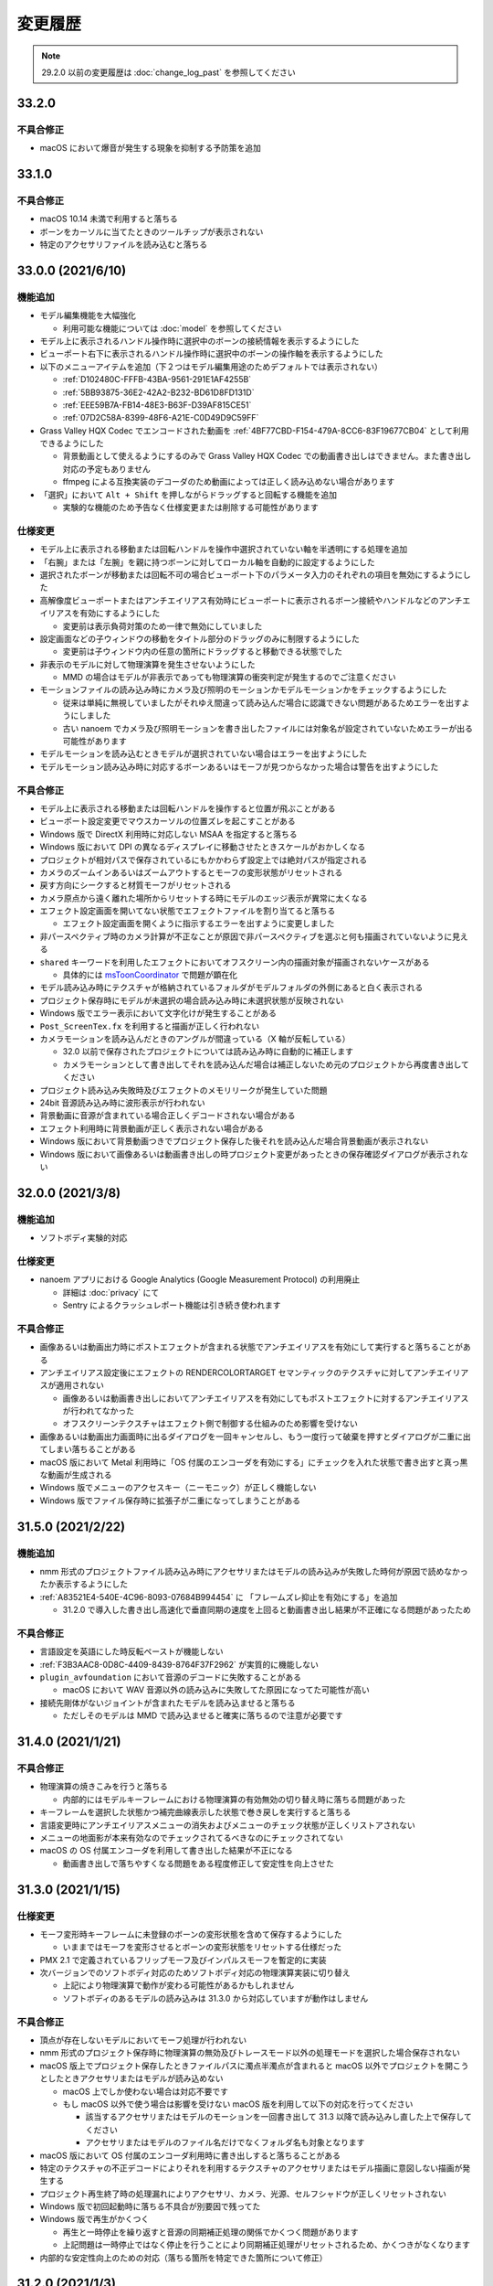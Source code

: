=======================================================
変更履歴
=======================================================

.. note::
  29.2.0 以前の変更履歴は :doc:`change_log_past` を参照してください

33.2.0
******************************************

不具合修正
==========================================

* macOS において爆音が発生する現象を抑制する予防策を追加

33.1.0
******************************************

不具合修正
==========================================

* macOS 10.14 未満で利用すると落ちる
* ボーンをカーソルに当てたときのツールチップが表示されない
* 特定のアクセサリファイルを読み込むと落ちる

33.0.0 (2021/6/10)
******************************************

機能追加
==========================================

* モデル編集機能を大幅強化

  * 利用可能な機能については :doc:`model` を参照してください

* モデル上に表示されるハンドル操作時に選択中のボーンの接続情報を表示するようにした
* ビューポート右下に表示されるハンドル操作時に選択中のボーンの操作軸を表示するようにした
* 以下のメニューアイテムを追加（下２つはモデル編集用途のためデフォルトでは表示されない）

  * :ref:`D102480C-FFFB-43BA-9561-291E1AF4255B`
  * :ref:`5BB93875-36E2-42A2-B232-BD61D8FD131D`
  * :ref:`EEE59B7A-FB14-48E3-B63F-D39AF815CE51`
  * :ref:`07D2C58A-8399-48F6-A21E-C0D49D9C59FF`

* Grass Valley HQX Codec でエンコードされた動画を :ref:`4BF77CBD-F154-479A-8CC6-83F19677CB04` として利用できるようにした

  * 背景動画として使えるようにするのみで Grass Valley HQX Codec での動画書き出しはできません。また書き出し対応の予定もありません
  * ffmpeg による互換実装のデコーダのため動画によっては正しく読み込めない場合があります

* 「選択」において ``Alt + Shift`` を押しながらドラッグすると回転する機能を追加
  
  * 実験的な機能のため予告なく仕様変更または削除する可能性があります

仕様変更
==========================================

* モデル上に表示される移動または回転ハンドルを操作中選択されていない軸を半透明にする処理を追加
* 「右腕」または「左腕」を親に持つボーンに対してローカル軸を自動的に設定するようにした
* 選択されたボーンが移動または回転不可の場合ビューポート下のパラメータ入力のそれぞれの項目を無効にするようにした
* 高解像度ビューポートまたはアンチエイリアス有効時にビューポートに表示されるボーン接続やハンドルなどのアンチエイリアスを有効にするようにした

  * 変更前は表示負荷対策のため一律で無効にしていました

* 設定画面などの子ウィンドウの移動をタイトル部分のドラッグのみに制限するようにした

  * 変更前は子ウィンドウ内の任意の箇所にドラッグすると移動できる状態でした

* 非表示のモデルに対して物理演算を発生させないようにした

  * MMD の場合はモデルが非表示であっても物理演算の衝突判定が発生するのでご注意ください

* モーションファイルの読み込み時にカメラ及び照明のモーションかモデルモーションかをチェックするようにした

  * 従来は単純に無視していましたがそれゆえ間違って読み込んだ場合に認識できない問題があるためエラーを出すようにしました
  * 古い nanoem でカメラ及び照明モーションを書き出したファイルには対象名が設定されていないためエラーが出る可能性があります

* モデルモーションを読み込むときモデルが選択されていない場合はエラーを出すようにした
* モデルモーション読み込み時に対応するボーンあるいはモーフが見つからなかった場合は警告を出すようにした

不具合修正
==========================================

* モデル上に表示される移動または回転ハンドルを操作すると位置が飛ぶことがある
* ビューポート設定変更でマウスカーソルの位置ズレを起こすことがある
* Windows 版で DirectX 利用時に対応しない MSAA を指定すると落ちる
* Windows 版において DPI の異なるディスプレイに移動させたときスケールがおかしくなる
* プロジェクトが相対パスで保存されているにもかかわらず設定上では絶対パスが指定される
* カメラのズームインあるいはズームアウトするとモーフの変形状態がリセットされる
* 戻す方向にシークすると材質モーフがリセットされる
* カメラ原点から遠く離れた場所からリセットする時にモデルのエッジ表示が異常に太くなる
* エフェクト設定画面を開いてない状態でエフェクトファイルを割り当てると落ちる

  * エフェクト設定画面を開くように指示するエラーを出すように変更しました

* 非パースペクティブ時のカメラ計算が不正なことが原因で非パースペクティブを選ぶと何も描画されていないように見える
* ``shared`` キーワードを利用したエフェクトにおいてオフスクリーン内の描画対象が描画されないケースがある

  * 具体的には `msToonCoordinator <https://note.com/mashimashi_note/n/na1bc7c72e511>`_ で問題が顕在化

* モデル読み込み時にテクスチャが格納されているフォルダがモデルフォルダの外側にあると白く表示される
* プロジェクト保存時にモデルが未選択の場合読み込み時に未選択状態が反映されない
* Windows 版でエラー表示において文字化けが発生することがある
* ``Post_ScreenTex.fx`` を利用すると描画が正しく行われない
* カメラモーションを読み込んだときのアングルが間違っている（X 軸が反転している）

  * 32.0 以前で保存されたプロジェクトについては読み込み時に自動的に補正します
  * カメラモーションとして書き出してそれを読み込んだ場合は補正しないため元のプロジェクトから再度書き出してください

* プロジェクト読み込み失敗時及びエフェクトのメモリリークが発生していた問題
* 24bit 音源読み込み時に波形表示が行われない
* 背景動画に音源が含まれている場合正しくデコードされない場合がある
* エフェクト利用時に背景動画が正しく表示されない場合がある
* Windows 版において背景動画つきでプロジェクト保存した後それを読み込んだ場合背景動画が表示されない
* Windows 版において画像あるいは動画書き出しの時プロジェクト変更があったときの保存確認ダイアログが表示されない

32.0.0 (2021/3/8)
******************************************

機能追加
==========================================

* ソフトボディ実験的対応

仕様変更
==========================================

* nanoem アプリにおける Google Analytics (Google Measurement Protocol) の利用廃止

  * 詳細は :doc:`privacy` にて
  * Sentry によるクラッシュレポート機能は引き続き使われます

不具合修正
==========================================

* 画像あるいは動画出力時にポストエフェクトが含まれる状態でアンチエイリアスを有効にして実行すると落ちることがある
* アンチエイリアス設定後にエフェクトの RENDERCOLORTARGET セマンティックのテクスチャに対してアンチエイリアスが適用されない

  * 画像あるいは動画書き出しにおいてアンチエイリアスを有効にしてもポストエフェクトに対するアンチエイリアスが行われてなかった
  * オフスクリーンテクスチャはエフェクト側で制御する仕組みのため影響を受けない

* 画像あるいは動画出力画面時に出るダイアログを一回キャンセルし、もう一度行って破棄を押すとダイアログが二重に出てしまい落ちることがある
* macOS 版において Metal 利用時に「OS 付属のエンコーダを有効にする」にチェックを入れた状態で書き出すと真っ黒な動画が生成される
* Windows 版でメニューのアクセスキー（ニーモニック）が正しく機能しない
* Windows 版でファイル保存時に拡張子が二重になってしまうことがある

31.5.0 (2021/2/22)
******************************************

機能追加
==========================================

* nmm 形式のプロジェクトファイル読み込み時にアクセサリまたはモデルの読み込みが失敗した時何が原因で読めなかったか表示するようにした
* :ref:`A83521E4-540E-4C96-8093-07684B994454` に 「フレームズレ抑止を有効にする」を追加

  * 31.2.0 で導入した書き出し高速化で垂直同期の速度を上回ると動画書き出し結果が不正確になる問題があったため

不具合修正
==========================================

* 言語設定を英語にした時反転ペーストが機能しない
* :ref:`F3B3AAC8-0D8C-4409-8439-8764F37F2962` が実質的に機能しない
* ``plugin_avfoundation`` において音源のデコードに失敗することがある

  * macOS において WAV 音源以外の読み込みに失敗してた原因になってた可能性が高い

* 接続先剛体がないジョイントが含まれたモデルを読み込ませると落ちる

  * ただしそのモデルは MMD で読み込ませると確実に落ちるので注意が必要です

31.4.0 (2021/1/21)
******************************************

不具合修正
==========================================

* 物理演算の焼きこみを行うと落ちる

  * 内部的にはモデルキーフレームにおける物理演算の有効無効の切り替え時に落ちる問題があった

* キーフレームを選択した状態かつ補完曲線表示した状態で巻き戻しを実行すると落ちる
* 言語変更時にアンチエイリアスメニューの消失およびメニューのチェック状態が正しくリストアされない
* メニューの地面影が本来有効なのでチェックされてるべきなのにチェックされてない
* macOS の OS 付属エンコーダを利用して書き出した結果が不正になる

  * 動画書き出しで落ちやすくなる問題をある程度修正して安定性を向上させた

31.3.0 (2021/1/15)
******************************************

仕様変更
==========================================

* モーフ変形時キーフレームに未登録のボーンの変形状態を含めて保存するようにした

  * いままではモーフを変形させるとボーンの変形状態をリセットする仕様だった

* PMX 2.1 で定義されているフリップモーフ及びインパルスモーフを暫定的に実装
* 次バージョンでのソフトボディ対応のためソフトボディ対応の物理演算実装に切り替え

  * 上記により物理演算で動作が変わる可能性があるかもしれません
  * ソフトボディのあるモデルの読み込みは 31.3.0 から対応していますが動作はしません

不具合修正
==========================================

* 頂点が存在しないモデルにおいてモーフ処理が行われない
* nmm 形式のプロジェクト保存時に物理演算の無効及びトレースモード以外の処理モードを選択した場合保存されない
* macOS 版上でプロジェクト保存したときファイルパスに濁点半濁点が含まれると macOS 以外でプロジェクトを開こうとしたときアクセサリまたはモデルが読み込めない

  * macOS 上でしか使わない場合は対応不要です
  * もし macOS 以外で使う場合は影響を受けない macOS 版を利用して以下の対応を行ってください

    * 該当するアクセサリまたはモデルのモーションを一回書き出して 31.3 以降で読み込みし直した上で保存してください
    * アクセサリまたはモデルのファイル名だけでなくフォルダ名も対象となります

* macOS 版において OS 付属のエンコーダ利用時に書き出しすると落ちることがある
* 特定のテクスチャの不正デコードによりそれを利用するテクスチャのアクセサリまたはモデル描画に意図しない描画が発生する
* プロジェクト再生終了時の処理漏れによりアクセサリ、カメラ、光源、セルフシャドウが正しくリセットされない
* Windows 版で初回起動時に落ちる不具合が別要因で残ってた
* Windows 版で再生がかくつく

  * 再生と一時停止を繰り返すと音源の同期補正処理の関係でかくつく問題があります
  * 上記問題は一時停止ではなく停止を行うことにより同期補正処理がリセットされるため、かくつきがなくなります

* 内部的な安定性向上のための対応（落ちる箇所を特定できた箇所について修正）

31.2.0 (2021/1/3)
******************************************

仕様変更
==========================================

* 動画書き出しの処理の見直しにより処理速度を改善

不具合修正
==========================================

* macOS 版において Metal で動作時ウィンドウをリサイズするとレイアウトが崩れる
* macOS 版において Metal で動作時にハングして CPU が高負荷状態のまま反応しないことがある

  * プロジェクトの新規作成、プロジェクトの開き直し、再生もしくは編集時の FPS 変更において高確率に発生する

31.1.0 (2020/12/31)
******************************************

仕様変更
==========================================

* macOS 版において以下の拡張子を nanoem で直接開けるように拡張

  * nma
  * nmd
  * nmm
  * pmd
  * pmm
  * pmx
  * vmd

不具合修正
==========================================

* 既存のモーション流し込みでプロジェクト保存したとき不完全な状態で保存されることがある

  * プロジェクト保存時「不完全なデータが保存されようとしたため保存が中断されました」エラーの原因と同一の可能性あり

* 背景動画が正しく描画されない

  * 31.0.0 の描画処理変更による影響が原因

* 内部変更により ``TEXTUREVALUE`` を利用したエフェクトの処理速度を改善
* モデルごとにレンダーターゲットを必要とするエフェクトにおいてメモリ使用量が激増する
* Metal 上で点描画を利用するエフェクトにおいて異常描画が発生する

31.0.2 (2020/12/25)
******************************************

不具合修正
==========================================

* Windows 版で起動直後に落ちる

31.0.1 (2020/12/25)
******************************************

不具合修正
==========================================

* macOS 版でかつ OpenGL 上での動作時ウィンドウをリサイズしようとすると落ちる

31.0.0 (2020/12/25)
******************************************

機能追加
==========================================

* Apple Silicon Mac の暫定対応

  * 描画処理の全面的な見直しのため Apple Silicon 以外でもパフォーマンスが改善する可能性があります
  * nanoem > Preferences... > 「システム情報」の CPU が ``ARM (64-bit)`` であれば Apple Silicon ネイティブで動作しています

* PMM ファイルの書き出しを実装

  * 注意事項については :ref:`D90328CC-C39A-4854-BB48-B49039D8E31B` を参照してください

* PerMonitor v2 の対応

  * DPI の異なるディスプレイへの切り替えでメニューのフォントサイズが正しく追従するようになります
  * Windows 版のみ

仕様変更
==========================================

* 内部で利用しているグラフィックスライブラリの制限値の引き上げ

  * 31.0 未満を利用している場合は自動的に引き上げされませんので nanoem > Preferences... > Special にある Initialize ボタンを押してください
  * 通常利用で引っかかることはまずありませんが、エフェクトを多用している場合はこれ起因で落ちることがあるため上記による引き上げを推奨します

* Visual Studio 2015 から Visual Studio 2017 のランタイムに切り替え

  * Windows 版のみ

* ミップマップ生成をデフォルトで無効に変更

  * 現状の処理が潜在的に落ちる原因を作ってしまうため

不具合修正
==========================================

* オフスクリーン Main における個々のモデルまたはアクセサリの表示切り替え及び消去が正しく動作しない
* 解像度倍率の異なるディスプレイへの移動時に倍率追従が正しく行われない

  * Windows 版において PerMonitor v2 対応と同時に修正していますが macOS 版も同じように修正しています

* アクセサリ削除時頂点及びインデックスバッファが削除されずメモリ上に残り続ける
* エフェクトのパラメータ画面で特定条件下で落ちる

30.3.0 (2020/10/27)
******************************************

機能追加
==========================================

* emd を読み書きする機能を追加

  * ファイルメニューではなく :ref:`effect` から読み込みする方式です

* モデルまたはアクセサリ名を変更する機能を追加

  * 「:ref:`62EB4D2C-F84D-4B9A-A942-4216F524C01A`」及び「:ref:`806D1D25-22B4-4DE1-AE54-741A02FF923F`」を参照してください

不具合修正
==========================================

* IK 無効化時の IK リンクボーンの無効化処理が正しく行われない

  * 結果として :ref:`EFE0C3B6-39AF-4210-846A-B329D49B2611` の結果が意図しないものになっていた

* :ref:`F3B3AAC8-0D8C-4409-8439-8764F37F2962` 及び :ref:`EFE0C3B6-39AF-4210-846A-B329D49B2611` でモデルモーションの書き出しができない

  * 別モデルを選択してから再度書き出したいモデルを選択することによる回避は可能

* エフェクト利用時 APNG のデコードに失敗すると落ちる
* nmm 形式のプロジェクトファイル読み込み時にモデル名がプロジェクト内に重複してると先にモデルが適用され後からのモデルが読み込めない
* IK 有効時 IK ボーンを動かすと IK リンクが未登録判定される
* 付与親のもつ付与回転または付与移動が適用されない

30.2.0 (2020/9/21)
******************************************

機能追加
==========================================

* 音源及び背景動画を削除してリセットする機能を追加

不具合修正
==========================================

* エフェクト利用時モデル及びアクセサリの加算が効かない
* エラー発生時特定条件下で落ちる

  * エフェクトまたは準標準ボーンプラグイン利用時に発生しやすいが原理的にはそれ以外でも発生する可能性があった

30.1.0 (2020/8/31)
******************************************

機能追加
==========================================

* WAV (PCM) 音源をドラッグアンドドロップで読み込めるようにした

  * プラグインが必要な音源は読み込めないため従来どおりファイルダイアログから読み込んでください

不具合修正
==========================================

* テクスチャ名指定がファイルではなくフォルダになっている場合エラーが発生して読み込めない

  * フォルダ指定の場合テクスチャが存在しないものとして扱い読み込みを続けるようにしました

* ボーンまたはモーフ操作中に不意にカメラ操作が発動しないようにする仕組みを導入
* エフェクトの ``#include`` 句において階層構造が含まれるときにレアケースで機能しないことがある
* カリング無効と有効の材質が両方あると先に出た片方しか反映されない
* プロジェクト読み込みで WAV (PCM) 音源以外読み込まれず無音になる

  * プロジェクト読み込みにおいてプラグインによるデコードが必要な音源の読み込みができていなかったことが原因

* Windows 版で WAV (PCM) 音源をファイルダイアログから開くことができない

30.0.0 (2020/8/12)
******************************************

機能追加
==========================================

* マウスの中央ボタンを押しながらのカメラ移動の追加

  * もともと MMD にあったが nanoem では未実装だったため実装
  * 右上のカメラ移動のアイコンの挙動と同じだが移動幅を抑えるように調整

仕様変更
==========================================

* プロジェクト (nmm 形式) に保存するパスを絶対パスから相対パスに変更

  * 今回の変更により例えば DropBox のようなオンラインストレージでファイル同期を利用した際に別のマシンでも読み込めるようになります
  * 29.2.0 以前に保存したプロジェクトファイルは従来どおり読み込むことが可能ですが、新規プロジェクトでは相対パスで保存されます

    * 設定の切り替えは「:ref:`2F442197-62C2-468A-889A-E4FDF5D6E3F2`」で可能です

* プロジェクト読み込み時にアクセサリ、モデル、モデルの材質に割り当てられたエフェクトの中身がプロジェクト保存時とは違う内容になっていた場合エラーを出すように変更

  * 従来はスキップして読み込まれましたが気づけずファイル消失と勘違いする問題があるため明示的にエラーを出すようにしました

* カメラ変形方式の初期値を ``Global`` から ``Local`` に変更

  * MMD において ``Local`` が初期値であるため追従しました
  * モデルは従来どおり ``Local`` が初期値です

* 画像または動画の書き出しの際にプロジェクト保存を確認するかのダイアログを挟むようにした

  * 動画出力中に落ちる問題が発生することによる巻き戻りが起こることを防ぐために追加

* 画像書き出しの際に未登録のボーンまたはモーフがある場合エラーを出すようにした

  * 画像書き出しは仕様上フレーム移動が発生するため未登録のボーンまたはモーフがあると消失する問題の対策として追加

不具合修正
==========================================

* プロジェクト初期化で落ちることがある
* 編集及び再生中のフレームレートの「無制限」が機能しない
* IK無効化したあとIKリンクの回転がゼロ初期化されずに残り続ける

  * 関連で　IK 有効化無効化の切り替えを即座に反映されるようになりました

* IKリンクのボーンがIKボーンの後ろにあると正常に変形しない
* 右下のハンドル経由でのカメラ移動において ``Local`` が ``Global`` と同じ扱いで処理されていた
* 右上アイコンによるカメラ移動が MMD のそれと違う挙動になっていた
* シフトキー押したときカメラの移動またはズームができない

  * 背景動画操作と干渉してたことが原因であったため、背景動画が読み込まれないときはカメラの高速移動または高速ズームを行えるように修正
  * 背景動画が読み込まれたときは挙動が上書きされるため注意が必要です

* モデルプラグイン実行後に保存されるモデルが MMD で読み込めないものになる
* シフトあるいはコマンド（コントロール）キーを利用したハンドルの移動または回転をすると位置が飛ぶ
* Windows 版において明示的に拡張子をつけないとファイル保存に失敗する

  * 拡張子がなくてもファイル名だけで保存できるように修正しました

.. [#f1] GPU が利用できない場合 `WARP <https://docs.microsoft.com/en-us/windows/win32/direct3darticles/directx-warp>`_ を利用するように処理を追加したため原理的には発生しない
